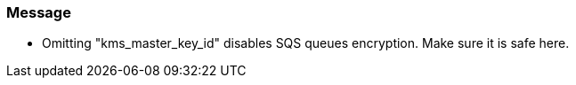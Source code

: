 === Message

* Omitting "kms_master_key_id" disables SQS queues encryption. Make sure it is safe here.

